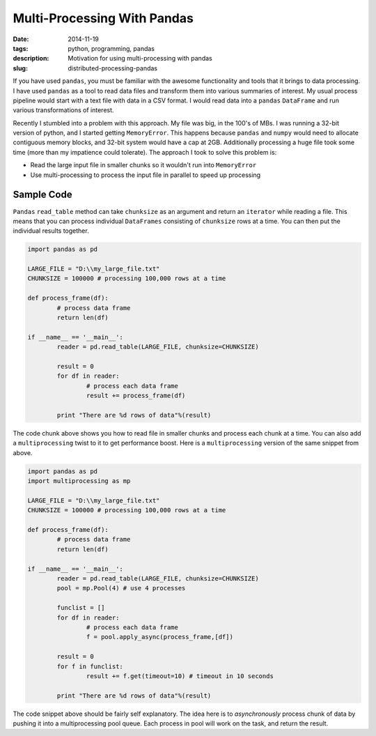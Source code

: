 Multi-Processing With Pandas
############################

:date: 2014-11-19
:tags: python, programming, pandas
:description: Motivation for using multi-processing with pandas
:slug: distributed-processing-pandas

If you have used ``pandas``, you must be familiar with the awesome functionality and tools that 
it brings to data processing. I have used ``pandas`` as a tool to read data files and transform
them into various summaries of interest. My usual process pipeline would start with 
a text file with data in a CSV format. I would read data into a ``pandas`` ``DataFrame`` 
and run various transformations of interest. 

Recently I stumbled into a problem with this approach. My file was big, in the 100's of MBs. I was 
running a 32-bit version of python, and I started getting ``MemoryError``. This happens because
``pandas`` and ``numpy`` would need to allocate contiguous memory blocks, and 32-bit system
would have a cap at 2GB. Additionally processing a huge file took some time (more than my impatience
could tolerate). The approach I took to solve this problem is:

- Read the large input file in smaller chunks so it wouldn't run into ``MemoryError``
- Use multi-processing to process the input file in parallel to speed up processing

Sample Code
-----------

``Pandas`` ``read_table`` method can take ``chunksize`` as an argument and return an ``iterator`` 
while reading a file. This means that you can process individual ``DataFrames`` consisting of 
``chunksize`` rows at a time. You can then put the individual results together.

.. code:: python

	import pandas as pd
	
	LARGE_FILE = "D:\\my_large_file.txt"
	CHUNKSIZE = 100000 # processing 100,000 rows at a time
	
	def process_frame(df):
		# process data frame
		return len(df)
	
	if __name__ == '__main__':
		reader = pd.read_table(LARGE_FILE, chunksize=CHUNKSIZE)
		
		result = 0
		for df in reader:
			# process each data frame
			result += process_frame(df)
		
		print "There are %d rows of data"%(result)
		
The code chunk above shows you how to read file in smaller chunks and process
each chunk at a time. You can also add a ``multiprocessing`` twist to it
to get performance boost. Here is a ``multiprocessing`` version of the same 
snippet from above.

.. code:: python
	
	import pandas as pd
	import multiprocessing as mp
	
	LARGE_FILE = "D:\\my_large_file.txt"
	CHUNKSIZE = 100000 # processing 100,000 rows at a time
	
	def process_frame(df):
		# process data frame
		return len(df)
	
	if __name__ == '__main__':
		reader = pd.read_table(LARGE_FILE, chunksize=CHUNKSIZE)
		pool = mp.Pool(4) # use 4 processes
		
		funclist = []
		for df in reader:
			# process each data frame
			f = pool.apply_async(process_frame,[df])
		
		result = 0
		for f in funclist:
			result += f.get(timeout=10) # timeout in 10 seconds
			
		print "There are %d rows of data"%(result)

		
The code snippet above should be fairly self explanatory. The idea here is to 
*asynchronously* process chunk of data by pushing it into a multiprocessing pool queue. 
Each process in pool will work on the task, and return the result.

